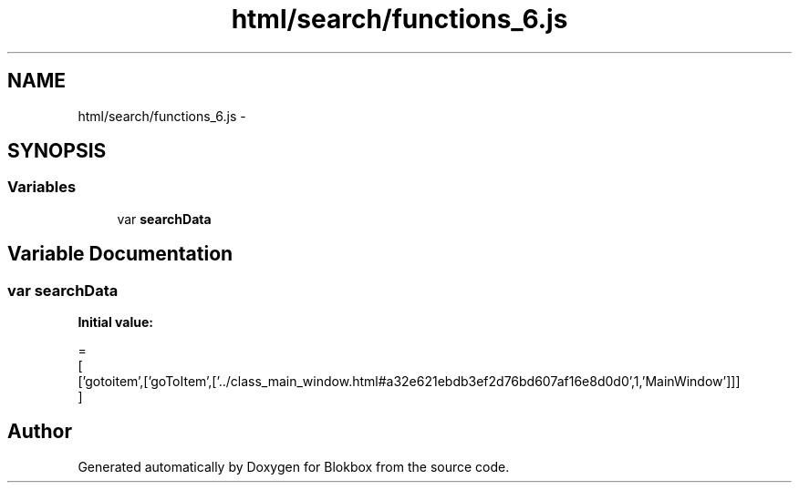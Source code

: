 .TH "html/search/functions_6.js" 3 "Sat May 16 2015" "Blokbox" \" -*- nroff -*-
.ad l
.nh
.SH NAME
html/search/functions_6.js \- 
.SH SYNOPSIS
.br
.PP
.SS "Variables"

.in +1c
.ti -1c
.RI "var \fBsearchData\fP"
.br
.in -1c
.SH "Variable Documentation"
.PP 
.SS "var searchData"
\fBInitial value:\fP
.PP
.nf
=
[
  ['gotoitem',['goToItem',['\&.\&./class_main_window\&.html#a32e621ebdb3ef2d76bd607af16e8d0d0',1,'MainWindow']]]
]
.fi
.SH "Author"
.PP 
Generated automatically by Doxygen for Blokbox from the source code\&.
